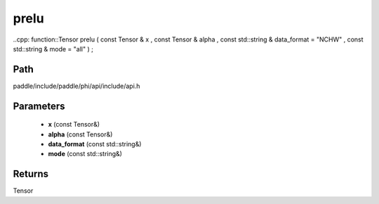 .. _en_api_paddle_experimental_prelu:

prelu
-------------------------------

..cpp: function::Tensor prelu ( const Tensor & x , const Tensor & alpha , const std::string & data_format = "NCHW" , const std::string & mode = "all" ) ;


Path
:::::::::::::::::::::
paddle/include/paddle/phi/api/include/api.h

Parameters
:::::::::::::::::::::
	- **x** (const Tensor&)
	- **alpha** (const Tensor&)
	- **data_format** (const std::string&)
	- **mode** (const std::string&)

Returns
:::::::::::::::::::::
Tensor
